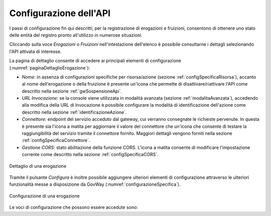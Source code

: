 .. _configSpecifica:

Configurazione dell'API
------------------------

I passi di configurazione fin qui descritti, per la registrazione di
erogazioni e fruizioni, consentono di ottenere uno stato delle entità
del registro pronto all'utilizzo in numerose situazioni.

Cliccando sulla voce *Erogazioni* o *Fruizioni* nell'intestazione dell'elenco è possibile consultarne i dettagli selezionando l'API attivata di interesse. 

La pagina di dettaglio consente di accedere ai principali elementi di configurazione (:numref:`paginaDettaglioErogazione`):

- *Nome*: in assenza di configurazioni specifiche per risorsa/azione (sezione :ref:`configSpecificaRisorsa`), accanto al nome dell'erogazione o della fruizione è presente un'icona che permette di disattivare/riattivare l'API come descritto nella sezione :ref:`gwSospensioneApi`.
- *URL Invocazione*: se la console viene utilizzata in modalità avanzata (sezione :ref:`modalitaAvanzata`), accedendo alla modifica della URL di Invocazione è possibile configurare la modalità di identificazione dell'azione come descritto nella sezione :ref:`identificazioneAzione`.
- *Connettore*: endpoint del servizio acceduto dal gateway, cui verranno consegnate le richieste pervenute. In questa è presente sia l'icona a matita per aggiornare il valore del connettore che un'icona che consente di testare la raggiungibilità del servizio tramite il connettore fornito. Maggiori dettagli vengono forniti nella sezione :ref:`configSpecificaConnettore`.
- *Gestione CORS*: stato abilitazione della funzione CORS. L'icona a matita consente di modificare l'impostazione corrente come descritto nella sezione :ref:`configSpecificaCORS`.

.. figure:: ../_figure_console/paginaDettaglioErogazione.png
    :scale: 70%
    :align: center
    :name: paginaDettaglioErogazione

    Dettaglio di una erogazione

Tramite il pulsante *Configura* è inoltre possibile aggiungere ulteriori elementi di
configurazione attraverso le ulteriori funzionalità messe a
disposizione da GovWay (:numref:`configurazioneSpecifica`).

.. figure:: ../_figure_console/ConfigurazioneSpecifica.png
    :scale: 70%
    :align: center
    :name: configurazioneSpecifica

    Configurazione di una erogazione

Le voci di configurazione che possono essere accedute sono:
